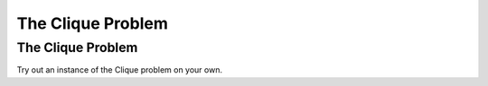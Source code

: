.. This file is part of the OpenDSA eTextbook project. See
.. http://opendsa.org for more details.
.. Copyright (c) 2012-2020 by the OpenDSA Project Contributors, and
.. distributed under an MIT open source license.

.. avmetadata::
   :author: Nabanita Maji
   :topic: NP-completeness
   :keyword: NP-completeness; Clique Problem


The Clique Problem
==================

The Clique Problem
------------------

.. inlineav:: cliqueCON ss
   :long_name: Clique
   :links: AV/NP/cliqueCON.css
   :scripts: AV/NP/cliqueCON.js
   :output: show
   :keyword: NP-completeness; Clique Problem

Try out an instance of the Clique problem on your own.

.. avembed:: Exercises/NP/cliquePRO.html ka
   :long_name: Practice Exercise for Clique
   :keyword: NP-completeness; Clique Problem
